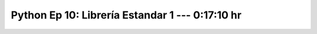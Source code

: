 .. _prog_en_python_Ep_10_libraria_estandar_parte_1:

Python Ep 10: Librería Estandar 1 ---  0:17:10 hr
-------------------------------------------------------------------------------


    .. toctree::
        :maxdepth: 1
        :glob:

        notebooks/*
